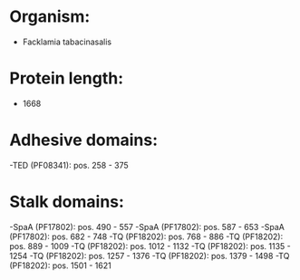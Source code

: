 * Organism:
- Facklamia tabacinasalis
* Protein length:
- 1668
* Adhesive domains:
-TED (PF08341): pos. 258 - 375
* Stalk domains:
-SpaA (PF17802): pos. 490 - 557
-SpaA (PF17802): pos. 587 - 653
-SpaA (PF17802): pos. 682 - 748
-TQ (PF18202): pos. 768 - 886
-TQ (PF18202): pos. 889 - 1009
-TQ (PF18202): pos. 1012 - 1132
-TQ (PF18202): pos. 1135 - 1254
-TQ (PF18202): pos. 1257 - 1376
-TQ (PF18202): pos. 1379 - 1498
-TQ (PF18202): pos. 1501 - 1621

